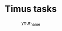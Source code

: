 #+TITLE:      Timus tasks
#+AUTHOR:     your_name
#+EMAIL:      your_mail
#+DESCRIPTION: Timus tasks list with descriptions and links for solutions
#+KEYWORDS: timus,challenges
#+LANGUAGE: ru
#+OPTIONS: H:3 num:t toc:t \n:nil @:t ::t |:t ^:{} _:{} -:t f:t *:t <:t
#+OPTIONS: TeX:t LaTeX:t skip:nil d:nil todo:t pri:nil tags:not-in-toc
#+INFOJS_OPT: view:nil toc:nil ltoc:t mouse:underline buttons:0 path:http://orgmode.org/org-info.js
#+STYLE: <link rel="stylesheet" type="text/css" href="http://orgmode.org/worg/style/worg-classic.css" />
